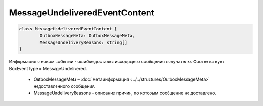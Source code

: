 MessageUndeliveredEventContent
===============================

.. code-block:: c#

	class MessageUndeliveredEventContent {
		OutboxMessageMeta: OutboxMessageMeta,
		MessageUndeliveryReasons: string[]
	}
	
Информация о новом событии - ошибке доставки исходящего сообщения получателю. Соответствует BoxEventType = MessageUndelivered.

 - OutboxMessageMeta – :doc:`метаинформация <../../structures/OutboxMessageMeta>` недоставленного сообщения.
 - MessageUndeliveryReasons – описание причин, по которым сообщение не доставлено.